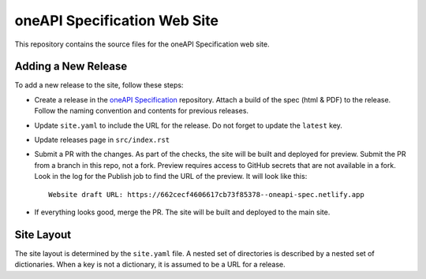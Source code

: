 =============================
oneAPI Specification Web Site
=============================

.. image:: https://github.com/uxlfoundation/oneapi-spec-site/actions/workflows/checks.yaml/badge.svg
   :target: https://github.com/uxlfoundation/oneapi-spec-site/actions/workflows/checks.yaml

.. image:: https://github.com/uxlfoundation/oneapi-spec-site/actions/workflows/publish.yaml/badge.svg
   :target: https://github.com/uxlfoundation/oneapi-spec-site/actions/workflows/publish.yaml

This repository contains the source files for the oneAPI Specification web
site.

Adding a New Release
====================

To add a new release to the site, follow these steps:

* Create a release in the `oneAPI Specification`_ repository. Attach a build of
  the spec (html & PDF) to the release. Follow the naming convention and
  contents for previous releases.
* Update ``site.yaml`` to include the URL for the release. Do not forget to
  update the ``latest`` key.
* Update releases page in ``src/index.rst``
* Submit a PR with the changes. As part of the checks, the site will be built
  and deployed for preview. Submit the PR from a branch in this repo, not a
  fork. Preview requires access to GitHub secrets that are not available in a
  fork. Look in the log for the Publish job to find the URL of the preview. It
  will look like this::

   Website draft URL: https://662cecf4606617cb73f85378--oneapi-spec.netlify.app

* If everything looks good, merge the PR. The site will be built and deployed
  to the main site.

Site Layout
===========

The site layout is determined by the ``site.yaml`` file. A nested set of
directories is described by a nested set of dictionaries. When a key is not a
dictionary, it is assumed to be a URL for a release.

.. _oneAPI Specification: https://github.com/uxlfoundation/oneAPI-spec

